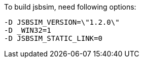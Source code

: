     
To build jsbsim, need following options:
[source,shell]
----
-D JSBSIM_VERSION=\"1.2.0\"
-D _WIN32=1	
-D JSBSIM_STATIC_LINK=0
----
